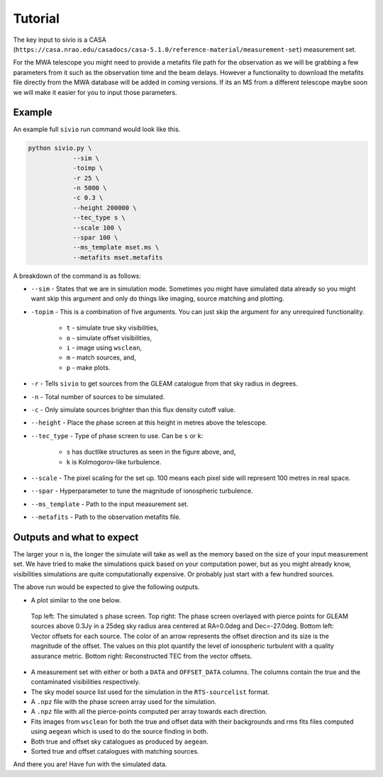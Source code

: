 Tutorial
============

The key input to sivio is a CASA (``https://casa.nrao.edu/casadocs/casa-5.1.0/reference-material/measurement-set``) measurement set.

For the MWA telescope you might need to provide a metafits file path for the observation as we will be grabbing a few parameters from 
it such as the observation time and the beam delays. However a functionality to download the metafits file directly from the MWA database will be added in coming versions.
If its an MS from a different telescope maybe soon we will make it easier for you to input those parameters.

Example
############################################################
An example full ``sivio`` run command would look like this.

.. code-block:: bash

    python sivio.py \
                --sim \
                -toimp \
                -r 25 \
                -n 5000 \
                -c 0.3 \
                --height 200000 \
                --tec_type s \
                --scale 100 \
                --spar 100 \
                --ms_template mset.ms \
                --metafits mset.metafits

A breakdown of the command is as follows:

- ``--sim`` - States that we are in simulation mode. Sometimes you might have simulated data already so you might want skip this argument and only do things like imaging, source matching and plotting.
- ``-topim`` - This is a combination of five arguments. You can just skip the argument for any unrequired functionality.

            - ``t`` - simulate true sky visibilities,
            - ``o`` - simulate offset visibilities, 
            - ``i`` - image using ``wsclean``, 
            - ``m`` - match sources, and,  
            - ``p`` - make plots.
- ``-r`` - Tells ``sivio`` to get sources from the GLEAM catalogue from that sky radius in degrees.
- ``-n`` - Total number of sources to be simulated.
- ``-c`` - Only simulate sources brighter than this flux density cutoff value.
- ``--height`` - Place the phase screen at this height in metres above the telescope.
- ``--tec_type`` - Type of phase screen to use. Can be ``s`` or ``k``:

        - ``s`` has ductlike structures as seen in the figure above, and, 
        - ``k`` is Kolmogorov-like turbulence.
- ``--scale`` - The pixel scaling for the set up. 100 means each pixel side will represent 100 metres in real space.
- ``--spar`` - Hyperparameter to tune the magnitude of ionospheric turbulence.
- ``--ms_template`` -  Path to the input measurement set.
- ``--metafits`` -  Path to the observation metafits file.


Outputs and what to expect
############################################################
The larger your ``n`` is, the longer the simulate will take as well as the memory based on the size of your input measurement set. 
We have tried to make the simulations quick based on your computation power, but as you might already know, visibilities simulations are quite computationally expensive. 
Or probably just start with a few hundred sources.

The above run would be expected to give the following outputs.

- A plot similar to the one below.

.. figure:: 5000_sources_1098108248_stec_cthulhu_plots.png
  :alt: sivio output plot

  Top left: The simulated ``s`` phase screen. Top right: The phase screen overlayed with pierce points for GLEAM sources 
  above 0.3Jy in a 25deg sky radius area centered at RA=0.0deg and Dec=-27.0deg.
  Bottom left: Vector offsets for each source. The color of an arrow represents the offset direction and its size is the magnitude of the offset. 
  The values on this plot quantify the level of ionospheric turbulent with a quality assurance metric. Bottom right: Reconstructed TEC from the vector offsets.

- A measurement set with either or both a ``DATA`` and ``OFFSET_DATA`` columns. The columns contain the true and the contaminated visibilities respectively.
- The sky model source list used for the simulation in the ``RTS-sourcelist`` format.
- A ``.npz`` file with the phase screen array used for the simulation.
- A ``.npz`` file with all the pierce-points computed per array towards each direction.
- Fits images from ``wsclean`` for both the true and offset data with their backgrounds and rms fits files computed using ``aegean`` which is used to do the source finding in both.
- Both true and offset sky catalogues as produced by ``aegean``.
- Sorted true and offset catalogues with matching sources.

And there you are! Have fun with the simulated data.

